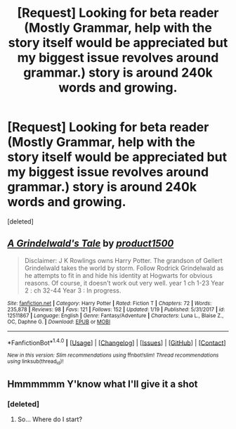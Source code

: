 #+TITLE: [Request] Looking for beta reader (Mostly Grammar, help with the story itself would be appreciated but my biggest issue revolves around grammar.) story is around 240k words and growing.

* [Request] Looking for beta reader (Mostly Grammar, help with the story itself would be appreciated but my biggest issue revolves around grammar.) story is around 240k words and growing.
:PROPERTIES:
:Score: 2
:DateUnix: 1516933389.0
:DateShort: 2018-Jan-26
:FlairText: Request
:END:
[deleted]


** [[http://www.fanfiction.net/s/12511867/1/][*/A Grindelwald's Tale/*]] by [[https://www.fanfiction.net/u/5884303/product1500][/product1500/]]

#+begin_quote
  Disclaimer: J K Rowlings owns Harry Potter. The grandson of Gellert Grindelwald takes the world by storm. Follow Rodrick Grindelwald as he attempts to fit in and hide his identity at Hogwarts for obvious reasons. Of course, it doesn't work out very well. year 1 ch 1-23 Year 2 : ch 32-44 Year 3 : In progress.
#+end_quote

^{/Site/: [[http://www.fanfiction.net/][fanfiction.net]] *|* /Category/: Harry Potter *|* /Rated/: Fiction T *|* /Chapters/: 72 *|* /Words/: 235,878 *|* /Reviews/: 98 *|* /Favs/: 121 *|* /Follows/: 152 *|* /Updated/: 1/19 *|* /Published/: 5/31/2017 *|* /id/: 12511867 *|* /Language/: English *|* /Genre/: Fantasy/Adventure *|* /Characters/: Luna L., Blaise Z., OC, Daphne G. *|* /Download/: [[http://www.ff2ebook.com/old/ffn-bot/index.php?id=12511867&source=ff&filetype=epub][EPUB]] or [[http://www.ff2ebook.com/old/ffn-bot/index.php?id=12511867&source=ff&filetype=mobi][MOBI]]}

--------------

*FanfictionBot*^{1.4.0} *|* [[[https://github.com/tusing/reddit-ffn-bot/wiki/Usage][Usage]]] | [[[https://github.com/tusing/reddit-ffn-bot/wiki/Changelog][Changelog]]] | [[[https://github.com/tusing/reddit-ffn-bot/issues/][Issues]]] | [[[https://github.com/tusing/reddit-ffn-bot/][GitHub]]] | [[[https://www.reddit.com/message/compose?to=tusing][Contact]]]

^{/New in this version: Slim recommendations using/ ffnbot!slim! /Thread recommendations using/ linksub(thread_id)!}
:PROPERTIES:
:Author: FanfictionBot
:Score: 2
:DateUnix: 1516933391.0
:DateShort: 2018-Jan-26
:END:


** Hmmmmmm Y'know what I'll give it a shot
:PROPERTIES:
:Author: RyanideSnow
:Score: 1
:DateUnix: 1517064613.0
:DateShort: 2018-Jan-27
:END:

*** [deleted]
:PROPERTIES:
:Score: 1
:DateUnix: 1517067099.0
:DateShort: 2018-Jan-27
:END:

**** So... Where do I start?
:PROPERTIES:
:Author: RyanideSnow
:Score: 1
:DateUnix: 1517067867.0
:DateShort: 2018-Jan-27
:END:
